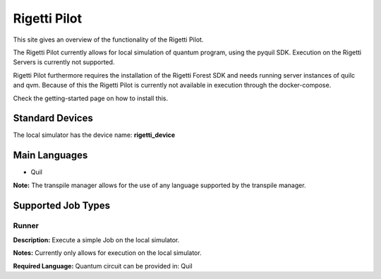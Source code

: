 Rigetti Pilot
================

This site gives an overview of the functionality of the Rigetti Pilot.

The Rigetti Pilot currently allows for local simulation of quantum program, using the pyquil SDK.
Execution on the Rigetti Servers is currently not supported.

Rigetti Pilot furthermore requires the installation of the Rigetti Forest SDK and needs running server instances of
quilc and qvm. Because of this the Rigetti Pilot is currently not available in execution through the docker-compose.

Check the getting-started page on how to install this.

Standard Devices
^^^^^^^^^^^^^^^^^^

The local simulator has the device name: **rigetti_device**

Main Languages
^^^^^^^^^^^^^^^^^^^^

* Quil
**Note:** The transpile manager allows for the use of any language supported by the transpile manager.

Supported Job Types
^^^^^^^^^^^^^^^^^^^^

Runner
*******

**Description:** Execute a simple Job on the local simulator.

**Notes:** Currently only allows for execution on the local simulator.

**Required Language:** Quantum circuit can be provided in: Quil
